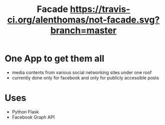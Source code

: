 #+TITLE: Facade [[https://travis-ci.org/alenthomas/not-facade.svg?branch=master]]
* One App to get them all
  - media contents from various social networking sites under one roof
  - currently done only for facebook and only for publicly accessible posts
* Uses
  - Python Flask
  - Facebook Graph API
